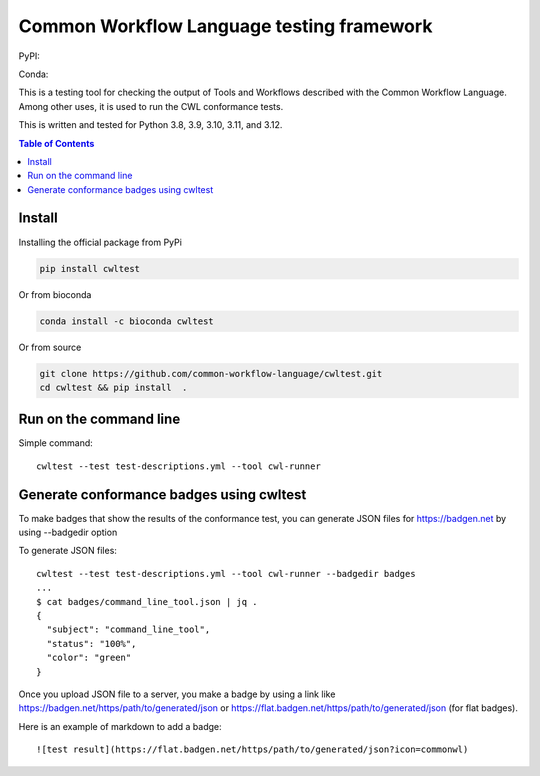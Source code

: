 ##########################################
Common Workflow Language testing framework
##########################################

|Linux Build Status| |Code coverage|

PyPI: |PyPI Version| |PyPI Downloads Month| |Total PyPI Downloads|

Conda: |Conda Version| |Conda Installs|

.. |Linux Build Status| image:: https://github.com/common-workflow-language/cwltest/actions/workflows/ci-tests.yml/badge.svg?branch=main
   :target: https://github.com/common-workflow-language/cwltest/actions/workflows/ci-tests.yml
.. |Code coverage| image:: https://codecov.io/gh/common-workflow-language/cwltest/branch/master/graph/badge.svg
   :target: https://codecov.io/gh/common-workflow-language/cwltest

.. |PyPI Version| image:: https://badge.fury.io/py/cwltest.svg
   :target: https://badge.fury.io/py/cwltest

.. |PyPI Downloads Month| image:: https://pepy.tech/badge/cwltest/month
   :target: https://pepy.tech/project/cwltest

.. |Total PyPI Downloads| image:: https://static.pepy.tech/personalized-badge/cwltest?period=total&units=international_system&left_color=black&right_color=orange&left_text=Total%20PyPI%20Downloads
   :target: https://pepy.tech/project/cwltest

.. |Conda Version| image:: https://anaconda.org/bioconda/cwltest/badges/version.svg
   :target: https://anaconda.org/bioconda/cwltest

.. |Conda Installs| image:: https://anaconda.org/bioconda/cwltest/badges/downloads.svg
   :target: https://anaconda.org/bioconda/cwltest

This is a testing tool for checking the output of Tools and Workflows described
with the Common Workflow Language.  Among other uses, it is used to run the CWL
conformance tests.

This is written and tested for Python 3.8, 3.9, 3.10, 3.11, and 3.12.

.. contents:: Table of Contents
   :local:

*******
Install
*******

Installing the official package from PyPi

.. code:: bash

  pip install cwltest

Or from bioconda

.. code:: bash

  conda install -c bioconda cwltest

Or from source

.. code:: bash

  git clone https://github.com/common-workflow-language/cwltest.git
  cd cwltest && pip install  .

***********************
Run on the command line
***********************

Simple command::

  cwltest --test test-descriptions.yml --tool cwl-runner

*****************************************
Generate conformance badges using cwltest
*****************************************

To make badges that show the results of the conformance test,
you can generate JSON files for https://badgen.net by using --badgedir option

To generate JSON files::

  cwltest --test test-descriptions.yml --tool cwl-runner --badgedir badges
  ...
  $ cat badges/command_line_tool.json | jq .
  {
    "subject": "command_line_tool",
    "status": "100%",
    "color": "green"
  }

Once you upload JSON file to a server, you make a badge by using a link like https://badgen.net/https/path/to/generated/json or https://flat.badgen.net/https/path/to/generated/json (for flat badges).

Here is an example of markdown to add a badge::

  ![test result](https://flat.badgen.net/https/path/to/generated/json?icon=commonwl)

